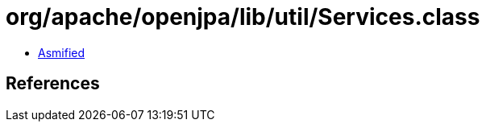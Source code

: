 = org/apache/openjpa/lib/util/Services.class

 - link:Services-asmified.java[Asmified]

== References

